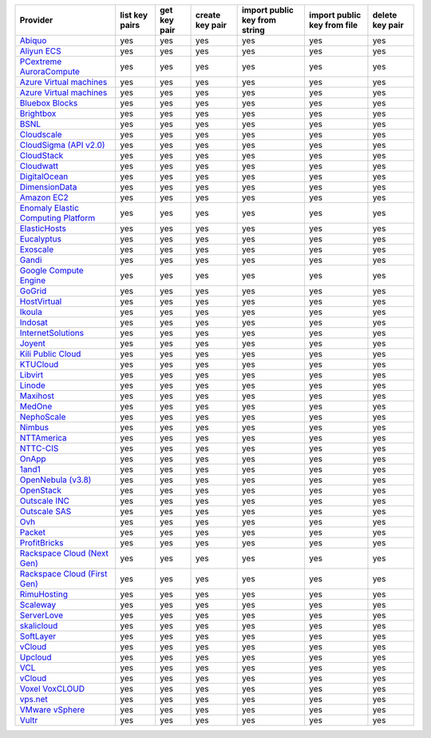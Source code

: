 .. NOTE: This file has been generated automatically using generate_provider_feature_matrix_table.py script, don't manually edit it

===================================== ============== ============ =============== ============================= =========================== ===============
Provider                              list key pairs get key pair create key pair import public key from string import public key from file delete key pair
===================================== ============== ============ =============== ============================= =========================== ===============
`Abiquo`_                             yes            yes          yes             yes                           yes                         yes            
`Aliyun ECS`_                         yes            yes          yes             yes                           yes                         yes            
`PCextreme AuroraCompute`_            yes            yes          yes             yes                           yes                         yes            
`Azure Virtual machines`_             yes            yes          yes             yes                           yes                         yes            
`Azure Virtual machines`_             yes            yes          yes             yes                           yes                         yes            
`Bluebox Blocks`_                     yes            yes          yes             yes                           yes                         yes            
`Brightbox`_                          yes            yes          yes             yes                           yes                         yes            
`BSNL`_                               yes            yes          yes             yes                           yes                         yes            
`Cloudscale`_                         yes            yes          yes             yes                           yes                         yes            
`CloudSigma (API v2.0)`_              yes            yes          yes             yes                           yes                         yes            
`CloudStack`_                         yes            yes          yes             yes                           yes                         yes            
`Cloudwatt`_                          yes            yes          yes             yes                           yes                         yes            
`DigitalOcean`_                       yes            yes          yes             yes                           yes                         yes            
`DimensionData`_                      yes            yes          yes             yes                           yes                         yes            
`Amazon EC2`_                         yes            yes          yes             yes                           yes                         yes            
`Enomaly Elastic Computing Platform`_ yes            yes          yes             yes                           yes                         yes            
`ElasticHosts`_                       yes            yes          yes             yes                           yes                         yes            
`Eucalyptus`_                         yes            yes          yes             yes                           yes                         yes            
`Exoscale`_                           yes            yes          yes             yes                           yes                         yes            
`Gandi`_                              yes            yes          yes             yes                           yes                         yes            
`Google Compute Engine`_              yes            yes          yes             yes                           yes                         yes            
`GoGrid`_                             yes            yes          yes             yes                           yes                         yes            
`HostVirtual`_                        yes            yes          yes             yes                           yes                         yes            
`Ikoula`_                             yes            yes          yes             yes                           yes                         yes            
`Indosat`_                            yes            yes          yes             yes                           yes                         yes            
`InternetSolutions`_                  yes            yes          yes             yes                           yes                         yes            
`Joyent`_                             yes            yes          yes             yes                           yes                         yes            
`Kili Public Cloud`_                  yes            yes          yes             yes                           yes                         yes            
`KTUCloud`_                           yes            yes          yes             yes                           yes                         yes            
`Libvirt`_                            yes            yes          yes             yes                           yes                         yes            
`Linode`_                             yes            yes          yes             yes                           yes                         yes            
`Maxihost`_                           yes            yes          yes             yes                           yes                         yes            
`MedOne`_                             yes            yes          yes             yes                           yes                         yes            
`NephoScale`_                         yes            yes          yes             yes                           yes                         yes            
`Nimbus`_                             yes            yes          yes             yes                           yes                         yes            
`NTTAmerica`_                         yes            yes          yes             yes                           yes                         yes            
`NTTC-CIS`_                           yes            yes          yes             yes                           yes                         yes            
`OnApp`_                              yes            yes          yes             yes                           yes                         yes            
`1and1`_                              yes            yes          yes             yes                           yes                         yes            
`OpenNebula (v3.8)`_                  yes            yes          yes             yes                           yes                         yes            
`OpenStack`_                          yes            yes          yes             yes                           yes                         yes            
`Outscale INC`_                       yes            yes          yes             yes                           yes                         yes            
`Outscale SAS`_                       yes            yes          yes             yes                           yes                         yes            
`Ovh`_                                yes            yes          yes             yes                           yes                         yes            
`Packet`_                             yes            yes          yes             yes                           yes                         yes            
`ProfitBricks`_                       yes            yes          yes             yes                           yes                         yes            
`Rackspace Cloud (Next Gen)`_         yes            yes          yes             yes                           yes                         yes            
`Rackspace Cloud (First Gen)`_        yes            yes          yes             yes                           yes                         yes            
`RimuHosting`_                        yes            yes          yes             yes                           yes                         yes            
`Scaleway`_                           yes            yes          yes             yes                           yes                         yes            
`ServerLove`_                         yes            yes          yes             yes                           yes                         yes            
`skalicloud`_                         yes            yes          yes             yes                           yes                         yes            
`SoftLayer`_                          yes            yes          yes             yes                           yes                         yes            
`vCloud`_                             yes            yes          yes             yes                           yes                         yes            
`Upcloud`_                            yes            yes          yes             yes                           yes                         yes            
`VCL`_                                yes            yes          yes             yes                           yes                         yes            
`vCloud`_                             yes            yes          yes             yes                           yes                         yes            
`Voxel VoxCLOUD`_                     yes            yes          yes             yes                           yes                         yes            
`vps.net`_                            yes            yes          yes             yes                           yes                         yes            
`VMware vSphere`_                     yes            yes          yes             yes                           yes                         yes            
`Vultr`_                              yes            yes          yes             yes                           yes                         yes            
===================================== ============== ============ =============== ============================= =========================== ===============

.. _`Abiquo`: http://www.abiquo.com/
.. _`Aliyun ECS`: https://www.aliyun.com/product/ecs
.. _`PCextreme AuroraCompute`: https://www.pcextreme.com/aurora/compute
.. _`Azure Virtual machines`: http://azure.microsoft.com/en-us/services/virtual-machines/
.. _`Azure Virtual machines`: http://azure.microsoft.com/en-us/services/virtual-machines/
.. _`Bluebox Blocks`: http://bluebox.net
.. _`Brightbox`: http://www.brightbox.co.uk/
.. _`BSNL`: http://www.bsnlcloud.com/
.. _`Cloudscale`: https://www.cloudscale.ch
.. _`CloudSigma (API v2.0)`: http://www.cloudsigma.com/
.. _`CloudStack`: http://cloudstack.org/
.. _`Cloudwatt`: https://www.cloudwatt.com/
.. _`DigitalOcean`: https://www.digitalocean.com
.. _`DimensionData`: http://www.dimensiondata.com/
.. _`Amazon EC2`: http://aws.amazon.com/ec2/
.. _`Enomaly Elastic Computing Platform`: http://www.enomaly.com/
.. _`ElasticHosts`: http://www.elastichosts.com/
.. _`Eucalyptus`: http://www.eucalyptus.com/
.. _`Exoscale`: https://www.exoscale.com/
.. _`Gandi`: http://www.gandi.net/
.. _`Google Compute Engine`: https://cloud.google.com/
.. _`GoGrid`: http://www.gogrid.com/
.. _`HostVirtual`: http://www.hostvirtual.com
.. _`Ikoula`: http://express.ikoula.co.uk/cloudstack
.. _`Indosat`: http://www.indosat.com/
.. _`InternetSolutions`: http://www.is.co.za/
.. _`Joyent`: http://www.joyentcloud.com
.. _`Kili Public Cloud`: http://kili.io/
.. _`KTUCloud`: https://ucloudbiz.olleh.com/
.. _`Libvirt`: http://libvirt.org/
.. _`Linode`: http://www.linode.com/
.. _`Maxihost`: https://www.maxihost.com/
.. _`MedOne`: http://www.med-1.com/
.. _`NephoScale`: http://www.nephoscale.com
.. _`Nimbus`: http://www.nimbusproject.org/
.. _`NTTAmerica`: http://www.nttamerica.com/
.. _`NTTC-CIS`: https://www.us.ntt.com/en/services/cloud/enterprise-cloud.html
.. _`OnApp`: http://onapp.com/
.. _`1and1`: http://www.1and1.com
.. _`OpenNebula (v3.8)`: http://opennebula.org/
.. _`OpenStack`: http://openstack.org/
.. _`Outscale INC`: http://www.outscale.com
.. _`Outscale SAS`: http://www.outscale.com
.. _`Ovh`: https://www.ovh.com/
.. _`Packet`: http://www.packet.net/
.. _`ProfitBricks`: http://www.profitbricks.com
.. _`Rackspace Cloud (Next Gen)`: http://www.rackspace.com
.. _`Rackspace Cloud (First Gen)`: http://www.rackspace.com
.. _`RimuHosting`: http://rimuhosting.com/
.. _`Scaleway`: https://www.scaleway.com/
.. _`ServerLove`: http://www.serverlove.com/
.. _`skalicloud`: http://www.skalicloud.com/
.. _`SoftLayer`: http://www.softlayer.com/
.. _`vCloud`: http://www.vmware.com/products/vcloud/
.. _`Upcloud`: https://www.upcloud.com
.. _`VCL`: http://incubator.apache.org/vcl/
.. _`vCloud`: http://www.vmware.com/products/vcloud/
.. _`Voxel VoxCLOUD`: http://www.voxel.net/
.. _`vps.net`: http://vps.net/
.. _`VMware vSphere`: http://www.vmware.com/products/vsphere/
.. _`Vultr`: https://www.vultr.com
